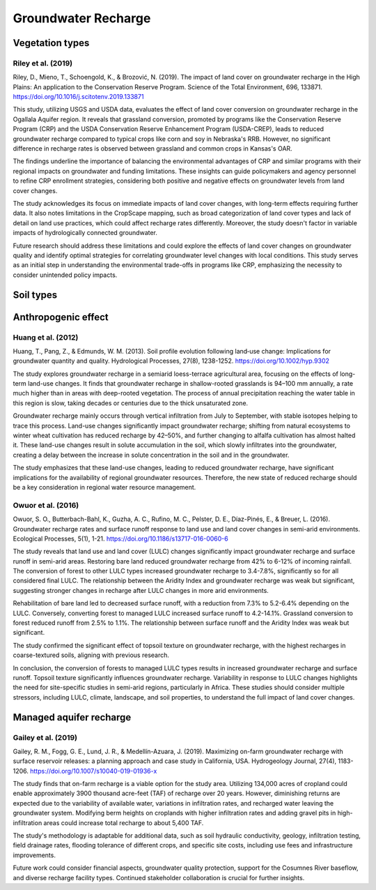 Groundwater Recharge
====================

Vegetation types
----------------
Riley et al. (2019)
+++++++++++++++++++
Riley, D., Mieno, T., Schoengold, K., & Brozović, N. (2019). The impact of land cover on groundwater recharge in the High Plains: An application to the Conservation Reserve Program. Science of the Total Environment, 696, 133871. https://doi.org/10.1016/j.scitotenv.2019.133871

This study, utilizing USGS and USDA data, evaluates the effect of land cover conversion on groundwater recharge in the Ogallala Aquifer region. It reveals that grassland conversion, promoted by programs like the Conservation Reserve Program (CRP) and the USDA Conservation Reserve Enhancement Program (USDA-CREP), leads to reduced groundwater recharge compared to typical crops like corn and soy in Nebraska's RRB. However, no significant difference in recharge rates is observed between grassland and common crops in Kansas's OAR.

The findings underline the importance of balancing the environmental advantages of CRP and similar programs with their regional impacts on groundwater and funding limitations. These insights can guide policymakers and agency personnel to refine CRP enrollment strategies, considering both positive and negative effects on groundwater levels from land cover changes.

The study acknowledges its focus on immediate impacts of land cover changes, with long-term effects requiring further data. It also notes limitations in the CropScape mapping, such as broad categorization of land cover types and lack of detail on land use practices, which could affect recharge rates differently. Moreover, the study doesn't factor in variable impacts of hydrologically connected groundwater.

Future research should address these limitations and could explore the effects of land cover changes on groundwater quality and identify optimal strategies for correlating groundwater level changes with local conditions. This study serves as an initial step in understanding the environmental trade-offs in programs like CRP, emphasizing the necessity to consider unintended policy impacts.

Soil types
----------

Anthropogenic effect
--------------------
Huang et al. (2012)
+++++++++++++++++++
Huang, T., Pang, Z., & Edmunds, W. M. (2013). Soil profile evolution following land‐use change: Implications for groundwater quantity and quality. Hydrological Processes, 27(8), 1238-1252. https://doi.org/10.1002/hyp.9302

The study explores groundwater recharge in a semiarid loess-terrace agricultural area, focusing on the effects of long-term land-use changes. It finds that groundwater recharge in shallow-rooted grasslands is 94–100 mm annually, a rate much higher than in areas with deep-rooted vegetation. The process of annual precipitation reaching the water table in this region is slow, taking decades or centuries due to the thick unsaturated zone.

Groundwater recharge mainly occurs through vertical infiltration from July to September, with stable isotopes helping to trace this process. Land-use changes significantly impact groundwater recharge; shifting from natural ecosystems to winter wheat cultivation has reduced recharge by 42–50%, and further changing to alfalfa cultivation has almost halted it. These land-use changes result in solute accumulation in the soil, which slowly infiltrates into the groundwater, creating a delay between the increase in solute concentration in the soil and in the groundwater.

The study emphasizes that these land-use changes, leading to reduced groundwater recharge, have significant implications for the availability of regional groundwater resources. Therefore, the new state of reduced recharge should be a key consideration in regional water resource management.

Owuor et al. (2016)
+++++++++++++++++++
Owuor, S. O., Butterbach-Bahl, K., Guzha, A. C., Rufino, M. C., Pelster, D. E., Díaz-Pinés, E., & Breuer, L. (2016). Groundwater recharge rates and surface runoff response to land use and land cover changes in semi-arid environments. Ecological Processes, 5(1), 1-21. https://doi.org/10.1186/s13717-016-0060-6

The study reveals that land use and land cover (LULC) changes significantly impact groundwater recharge and surface runoff in semi-arid areas. Restoring bare land reduced groundwater recharge from 42% to 6-12% of incoming rainfall. The conversion of forest to other LULC types increased groundwater recharge to 3.4-7.8%, significantly so for all considered final LULC. The relationship between the Aridity Index and groundwater recharge was weak but significant, suggesting stronger changes in recharge after LULC changes in more arid environments.

Rehabilitation of bare land led to decreased surface runoff, with a reduction from 7.3% to 5.2-6.4% depending on the LULC. Conversely, converting forest to managed LULC increased surface runoff to 4.2-14.1%. Grassland conversion to forest reduced runoff from 2.5% to 1.1%. The relationship between surface runoff and the Aridity Index was weak but significant.

The study confirmed the significant effect of topsoil texture on groundwater recharge, with the highest recharges in coarse-textured soils, aligning with previous research.

In conclusion, the conversion of forests to managed LULC types results in increased groundwater recharge and surface runoff. Topsoil texture significantly influences groundwater recharge. Variability in response to LULC changes highlights the need for site-specific studies in semi-arid regions, particularly in Africa. These studies should consider multiple stressors, including LULC, climate, landscape, and soil properties, to understand the full impact of land cover changes.


Managed aquifer recharge
------------------------
Gailey et al. (2019)
++++++++++++++++++++
Gailey, R. M., Fogg, G. E., Lund, J. R., & Medellín-Azuara, J. (2019). Maximizing on-farm groundwater recharge with surface reservoir releases: a planning approach and case study in California, USA. Hydrogeology Journal, 27(4), 1183-1206. https://doi.org/10.1007/s10040-019-01936-x

The study finds that on-farm recharge is a viable option for the study area. Utilizing 134,000 acres of cropland could enable approximately 3900 thousand acre-feet (TAF) of recharge over 20 years. However, diminishing returns are expected due to the variability of available water, variations in infiltration rates, and recharged water leaving the groundwater system. Modifying berm heights on croplands with higher infiltration rates and adding gravel pits in high-infiltration areas could increase total recharge to about 5,400 TAF.

The study's methodology is adaptable for additional data, such as soil hydraulic conductivity, geology, infiltration testing, field drainage rates, flooding tolerance of different crops, and specific site costs, including use fees and infrastructure improvements.

Future work could consider financial aspects, groundwater quality protection, support for the Cosumnes River baseflow, and diverse recharge facility types. Continued stakeholder collaboration is crucial for further insights.
